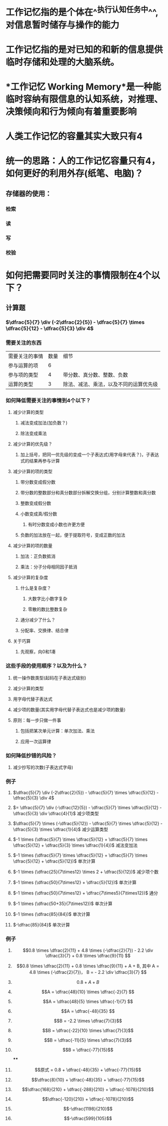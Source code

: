 * 工作记忆指的是个体在^^执行认知任务中^^, 对信息暂时储存与操作的能力
* 工作记忆指的是对已知的和新的信息提供临时存储和处理的大脑系统。
* *工作记忆 Working Memory*是一种能临时容纳有限信息的认知系统，对推理、决策倾向和行为倾向有着重要影响
* 人类工作记忆的容量其实大致只有4
* 统一的思路：人的工作记忆容量只有4，如何更好的利用外存(纸笔、电脑)？
** 存储器的使用：
*** 检索
*** 读
*** 写
*** 校验
* 如何把需要同时关注的事情限制在4个以下？
:PROPERTIES:
:collapsed: true
:END:
** 计算题
*** $\dfrac{5}{7} \div (-2\dfrac{2}{5}) - \dfrac{5}{7} \times \dfrac{5}{12} - \dfrac{5}{3} \div 4$
*** 需要关注的东西
| 需要关注的事情 | 数量 | 细节 |
| 参与运算的项 | 6 | |
| 参与项的类型 | 4 | 带分数、真分数、整数、负数 |
| 运算的类型 | 3 | 除法、减法、乘法，以及不同的运算优先级 |
*** 如何降低需要关注的事情到4个以下？
**** 减少计算的类型
***** 减法变成加法(加负数？)
***** 除法变成乘法
**** 减少计算的优先级？
***** 加上括号，把同一优先级的变成一个子表达式(用字母来代表？)，子表达式的结果再参与计算
**** 减少计算的项的类型
***** 带分数变成假分数
***** 带分数的整数部分和真分数部分拆解交换分组，分别计算整数和真分数
***** 整数变成假分数
***** 小数变成真/假分数
****** 有时分数变成小数也许更方便
***** 负数的加法放在一起，便于提取符号，变成正数的加法
**** 减少计算的项的数量
***** 加法：正负数抵消
***** 乘法：分子分母相同因子抵消
**** 减少计算的复杂度
***** 什么是复杂度？
****** 大数字比小数字复杂
****** 零散的数比整数复杂
***** 通分减少了什么？
***** 分配率、交换律、结合律
**** 关于巧算
***** 先观察，向0和1凑
*** 这些手段的使用顺序？以及为什么？
:PROPERTIES:
:collapsed: true
:END:
**** 统一操作数类型(起码在子表达式级别)
**** 减少计算的类型
**** 用字母代替子表达式
**** 减少项的数量(其实用字母代替子表达式也是减少项的数量)
**** 原则：每一步只做一件事
***** 包括把某次单元计算：单次加法、乘法
***** 应用一次运算律
*** 如何降低抄错的风险？
:PROPERTIES:
:collapsed: true
:END:
**** 减少抄写的次数(子表达式字母)
*** 例子
**** $\dfrac{5}{7} \div (-2\dfrac{2}{5}) - \dfrac{5}{7} \times \dfrac{5}{12} - \dfrac{5}{3} \div 4$
**** $= \dfrac{5}{7} \div (-\dfrac{12}{5}) - \dfrac{5}{7} \times \dfrac{5}{12} - \dfrac{5}{3} \div \dfrac{4}{1}$ 减少项类型
**** $\dfrac{5}{7} \times (-\dfrac{5}{12}) - \dfrac{5}{7} \times \dfrac{5}{12} - \dfrac{5}{3} \times \dfrac{1}{4}$ 减少运算类型
**** $-1 \times (\dfrac{5}{7} \times \dfrac{5}{12} + \dfrac{5}{7} \times \dfrac{5}{12} + \dfrac{5}{3} \times \dfrac{1}{4})$ 减法变加法
**** $-1 \times (\dfrac{5}{7} \times \dfrac{5}{12} + \dfrac{5}{7} \times \dfrac{5}{12} + \dfrac{5}{12})$ 单次计算
**** $-1 \times (\dfrac{25}{7\times12} \times 2 + \dfrac{5}{12})$ 减少项个数
**** $-1 \times (\dfrac{50}{7\times12} + \dfrac{5}{12})$ 单次计算
**** $-1 \times (\dfrac{50}{7\times12} + \dfrac{7\times5}{7\times12})$ 通分
**** $-1 \times (\dfrac{50+35}{7\times12})$ 单次计算
**** $-1 \times (\dfrac{85}{84})$ 单次计算
**** $-\dfrac{85}{84}$ 单次计算
*** 例子
**** $$0.8 \times \dfrac{2}{11} + 4.8 \times (-\dfrac{2}{7}) - 2.2 \div \dfrac{3}{7} + 0.8 \times \dfrac{9}{11} $$
**** $$0.8 \times \dfrac{2}{11}  + 0.8 \times \dfrac{9}{11} + A + B, 其中 A = 4.8 \times (-\dfrac{2}{7})， B = - 2.2 \div \dfrac{3}{7} $$
**** $$0.8 + A + B$$
**** $$A = \dfrac{48}{10} \times \dfrac{-2}{7} $$
**** $$A = \dfrac{48}{5} \times \dfrac{-1}{7} $$
**** $$A = \dfrac{-48}{35} $$
**** $$B = -2.2 \times \dfrac{7}{3}$$
**** $$B = \dfrac{-22}{10} \times \dfrac{7}{3}$$
**** $$B = \dfrac{-11}{5} \times \dfrac{7}{3}$$
**** $$B = \dfrac{-77}{15}$$
****
**** $$原式 = 0.8 + \dfrac{-48}{35} + \dfrac{-77}{15}$$
**** $$\dfrac{8}{10} + \dfrac{-48}{35} + \dfrac{-77}{15}$$
**** $$\dfrac{168}{210} + \dfrac{-288}{210} + \dfrac{-1078}{210}$$
**** $$\dfrac{-120}{210} + \dfrac{-1078}{210}$$
**** $$-\dfrac{1198}{210}$$
**** $$-\dfrac{599}{105}$$
* [[../assets/image_1702904848247_0.png]]